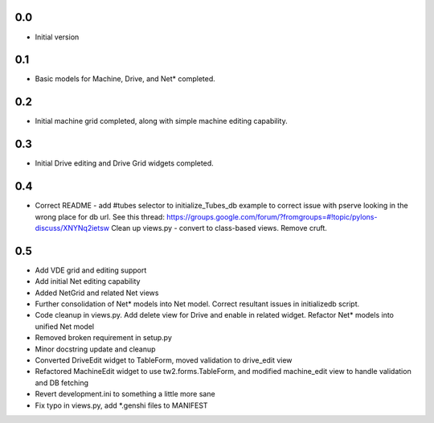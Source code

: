 0.0
---

-  Initial version

0.1
---

- Basic models for Machine, Drive, and Net* completed.

0.2
---

- Initial machine grid completed, along with simple machine
  editing capability.

0.3
---

- Initial Drive editing and Drive Grid widgets completed.

0.4
---

- Correct README - add #tubes selector to initialize_Tubes_db example
  to correct issue with pserve looking in the wrong place for db url.
  See this thread: 
  https://groups.google.com/forum/?fromgroups=#!topic/pylons-discuss/XNYNq2ietsw
  Clean up views.py - convert to class-based views. Remove cruft.

0.5
---
- Add VDE grid and editing support
- Add initial Net editing capability
- Added NetGrid and related Net views
- Further consolidation of Net* models into Net model. Correct resultant
  issues in initializedb script.
- Code cleanup in views.py. Add delete view for Drive and enable in related
  widget. Refactor Net* models into unified Net model
- Removed broken requirement in setup.py
- Minor docstring update and cleanup
- Converted DriveEdit widget to TableForm, moved validation to drive_edit view
- Refactored MachineEdit widget to use tw2.forms.TableForm, and modified 
  machine_edit view to handle validation and DB fetching
- Revert development.ini to something a little more sane
- Fix typo in views.py, add *.genshi files to MANIFEST

